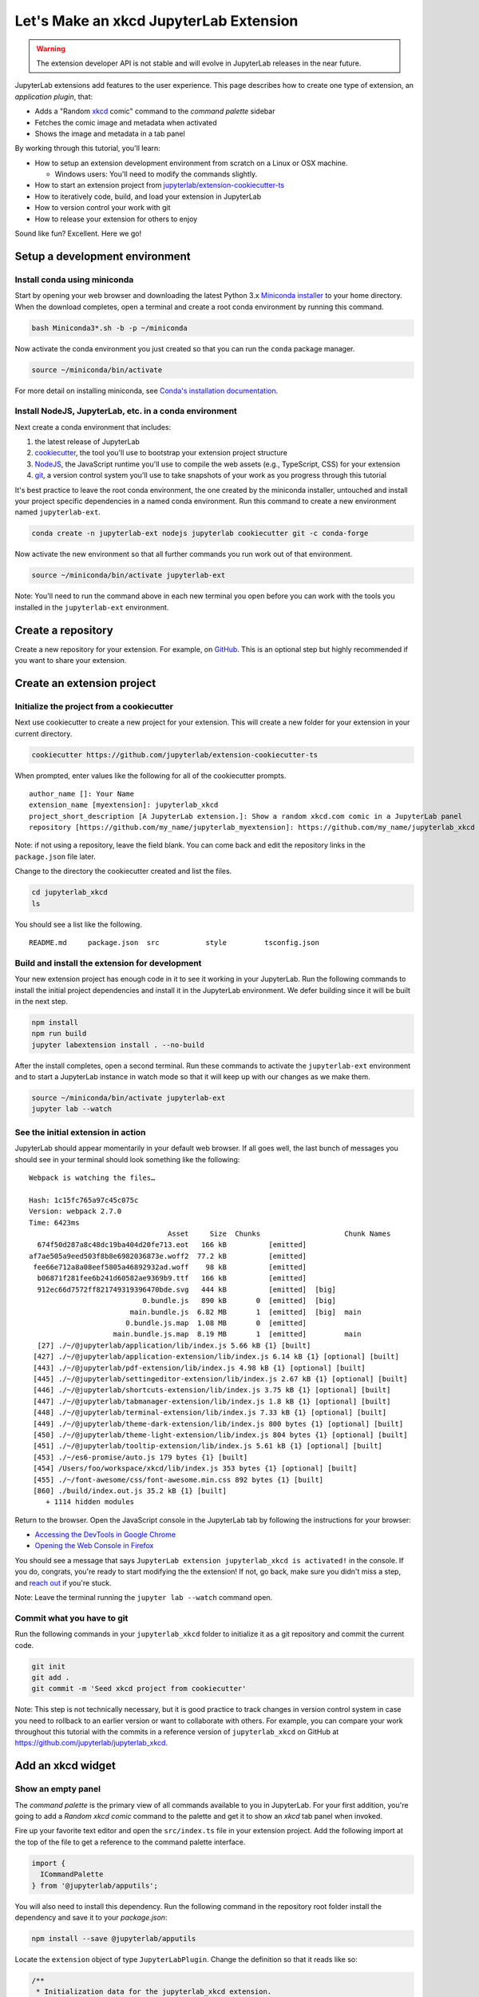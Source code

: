 .. _xkcd_extension_tutorial:

Let's Make an xkcd JupyterLab Extension
---------------------------------------

.. warning::

   The extension developer API is not stable and will evolve in JupyterLab
   releases in the near future.

JupyterLab extensions add features to the user experience. This page
describes how to create one type of extension, an *application plugin*,
that:

-  Adds a "Random `xkcd <https://xkcd.com>`__ comic" command to the
   *command palette* sidebar
-  Fetches the comic image and metadata when activated
-  Shows the image and metadata in a tab panel

By working through this tutorial, you'll learn:

-  How to setup an extension development environment from scratch on a
   Linux or OSX machine.

   -  Windows users: You'll need to modify the commands slightly.

-  How to start an extension project from
   `jupyterlab/extension-cookiecutter-ts <https://github.com/jupyterlab/extension-cookiecutter-ts>`__
-  How to iteratively code, build, and load your extension in JupyterLab
-  How to version control your work with git
-  How to release your extension for others to enjoy

|Completed xkcd extension screenshot|

Sound like fun? Excellent. Here we go!

Setup a development environment
~~~~~~~~~~~~~~~~~~~~~~~~~~~~~~~

Install conda using miniconda
^^^^^^^^^^^^^^^^^^^^^^^^^^^^^

Start by opening your web browser and downloading the latest Python 3.x
`Miniconda installer <https://conda.io/miniconda.html>`__ to your home
directory. When the download completes, open a terminal and create a
root conda environment by running this command.

.. code:: bash

    bash Miniconda3*.sh -b -p ~/miniconda

Now activate the conda environment you just created so that you can run
the ``conda`` package manager.

.. code:: bash

    source ~/miniconda/bin/activate

For more detail on installing miniconda, see
`Conda's installation documentation <https://conda.io/docs/user-guide/install/index.html>`__.

.. _install-nodejs-jupyterlab-etc-in-a-conda-environment:

Install NodeJS, JupyterLab, etc. in a conda environment
^^^^^^^^^^^^^^^^^^^^^^^^^^^^^^^^^^^^^^^^^^^^^^^^^^^^^^^

Next create a conda environment that includes:

1. the latest release of JupyterLab
2. `cookiecutter <https://github.com/audreyr/cookiecutter>`__, the tool
   you'll use to bootstrap your extension project structure
3. `NodeJS <https://nodejs.org>`__, the JavaScript runtime you'll use to
   compile the web assets (e.g., TypeScript, CSS) for your extension
4. `git <https://git-scm.com>`__, a version control system you'll use to
   take snapshots of your work as you progress through this tutorial

It's best practice to leave the root conda environment, the one created
by the miniconda installer, untouched and install your project specific
dependencies in a named conda environment. Run this command to create a
new environment named ``jupyterlab-ext``.

.. code:: bash

    conda create -n jupyterlab-ext nodejs jupyterlab cookiecutter git -c conda-forge

Now activate the new environment so that all further commands you run
work out of that environment.

.. code:: bash

    source ~/miniconda/bin/activate jupyterlab-ext

Note: You'll need to run the command above in each new terminal you open
before you can work with the tools you installed in the
``jupyterlab-ext`` environment.

Create a repository
~~~~~~~~~~~~~~~~~~~

Create a new repository for your extension. For example, on
`GitHub <https://help.github.com/articles/create-a-repo/>`__. This is an
optional step but highly recommended if you want to share your
extension.

Create an extension project
~~~~~~~~~~~~~~~~~~~~~~~~~~~

Initialize the project from a cookiecutter
^^^^^^^^^^^^^^^^^^^^^^^^^^^^^^^^^^^^^^^^^^

Next use cookiecutter to create a new project for your extension.
This will create a new folder for your extension in your current directory.

.. code:: bash

    cookiecutter https://github.com/jupyterlab/extension-cookiecutter-ts

When prompted, enter values like the following for all of the
cookiecutter prompts.

::

    author_name []: Your Name
    extension_name [myextension]: jupyterlab_xkcd
    project_short_description [A JupyterLab extension.]: Show a random xkcd.com comic in a JupyterLab panel
    repository [https://github.com/my_name/jupyterlab_myextension]: https://github.com/my_name/jupyterlab_xkcd

Note: if not using a repository, leave the field blank. You can come
back and edit the repository links in the ``package.json`` file later.

Change to the directory the cookiecutter created and list the files.

.. code:: bash

    cd jupyterlab_xkcd
    ls

You should see a list like the following.

::

    README.md     package.json  src           style         tsconfig.json

Build and install the extension for development
^^^^^^^^^^^^^^^^^^^^^^^^^^^^^^^^^^^^^^^^^^^^^^^

Your new extension project has enough code in it to see it working in
your JupyterLab. Run the following commands to install the initial
project dependencies and install it in the JupyterLab environment. We
defer building since it will be built in the next step.

.. code:: bash

    npm install
    npm run build
    jupyter labextension install . --no-build

After the install completes, open a second terminal. Run these commands
to activate the ``jupyterlab-ext`` environment and to start a JupyterLab
instance in watch mode so that it will keep up with our changes as we
make them.

.. code:: bash

    source ~/miniconda/bin/activate jupyterlab-ext
    jupyter lab --watch

See the initial extension in action
^^^^^^^^^^^^^^^^^^^^^^^^^^^^^^^^^^^

JupyterLab should appear momentarily in your default web browser. If all
goes well, the last bunch of messages you should see in your terminal
should look something like the following:

::

    Webpack is watching the files…

    Hash: 1c15fc765a97c45c075c
    Version: webpack 2.7.0
    Time: 6423ms
                                     Asset     Size  Chunks                    Chunk Names
      674f50d287a8c48dc19ba404d20fe713.eot   166 kB          [emitted]
    af7ae505a9eed503f8b8e6982036873e.woff2  77.2 kB          [emitted]
     fee66e712a8a08eef5805a46892932ad.woff    98 kB          [emitted]
      b06871f281fee6b241d60582ae9369b9.ttf   166 kB          [emitted]
      912ec66d7572ff821749319396470bde.svg   444 kB          [emitted]  [big]
                               0.bundle.js   890 kB       0  [emitted]  [big]
                            main.bundle.js  6.82 MB       1  [emitted]  [big]  main
                           0.bundle.js.map  1.08 MB       0  [emitted]
                        main.bundle.js.map  8.19 MB       1  [emitted]         main
      [27] ./~/@jupyterlab/application/lib/index.js 5.66 kB {1} [built]
     [427] ./~/@jupyterlab/application-extension/lib/index.js 6.14 kB {1} [optional] [built]
     [443] ./~/@jupyterlab/pdf-extension/lib/index.js 4.98 kB {1} [optional] [built]
     [445] ./~/@jupyterlab/settingeditor-extension/lib/index.js 2.67 kB {1} [optional] [built]
     [446] ./~/@jupyterlab/shortcuts-extension/lib/index.js 3.75 kB {1} [optional] [built]
     [447] ./~/@jupyterlab/tabmanager-extension/lib/index.js 1.8 kB {1} [optional] [built]
     [448] ./~/@jupyterlab/terminal-extension/lib/index.js 7.33 kB {1} [optional] [built]
     [449] ./~/@jupyterlab/theme-dark-extension/lib/index.js 800 bytes {1} [optional] [built]
     [450] ./~/@jupyterlab/theme-light-extension/lib/index.js 804 bytes {1} [optional] [built]
     [451] ./~/@jupyterlab/tooltip-extension/lib/index.js 5.61 kB {1} [optional] [built]
     [453] ./~/es6-promise/auto.js 179 bytes {1} [built]
     [454] /Users/foo/workspace/xkcd/lib/index.js 353 bytes {1} [optional] [built]
     [455] ./~/font-awesome/css/font-awesome.min.css 892 bytes {1} [built]
     [860] ./build/index.out.js 35.2 kB {1} [built]
        + 1114 hidden modules

Return to the browser. Open the JavaScript console in the JupyterLab tab
by following the instructions for your browser:

-  `Accessing the DevTools in Google
   Chrome <https://developer.chrome.com/devtools#access>`__
-  `Opening the Web Console in
   Firefox <https://developer.mozilla.org/en-US/docs/Tools/Web_Console/Opening_the_Web_Console>`__

You should see a message that says
``JupyterLab extension jupyterlab_xkcd is activated!`` in the console.
If you do, congrats, you're ready to start modifying the the extension!
If not, go back, make sure you didn't miss a step, and `reach
out <https://github.com/jupyterlab/jupyterlab/blob/master/README.md#getting-help>`__ if you're stuck.

Note: Leave the terminal running the ``jupyter lab --watch`` command
open.

Commit what you have to git
^^^^^^^^^^^^^^^^^^^^^^^^^^^

Run the following commands in your ``jupyterlab_xkcd`` folder to
initialize it as a git repository and commit the current code.

.. code:: bash

    git init
    git add .
    git commit -m 'Seed xkcd project from cookiecutter'

Note: This step is not technically necessary, but it is good practice to
track changes in version control system in case you need to rollback to
an earlier version or want to collaborate with others. For example, you
can compare your work throughout this tutorial with the commits in a
reference version of ``jupyterlab_xkcd`` on GitHub at
https://github.com/jupyterlab/jupyterlab_xkcd.

Add an xkcd widget
~~~~~~~~~~~~~~~~~~

Show an empty panel
^^^^^^^^^^^^^^^^^^^

The *command palette* is the primary view of all commands available to
you in JupyterLab. For your first addition, you're going to add a
*Random xkcd comic* command to the palette and get it to show an *xkcd*
tab panel when invoked.

Fire up your favorite text editor and open the ``src/index.ts`` file in
your extension project. Add the following import at the top of the file
to get a reference to the command palette interface.

.. code:: typescript

    import {
      ICommandPalette
    } from '@jupyterlab/apputils';

You will also need to install this dependency. Run the following command in the
repository root folder install the dependency and save it to your
`package.json`:

.. code:: bash

    npm install --save @jupyterlab/apputils

Locate the ``extension`` object of type ``JupyterLabPlugin``. Change the
definition so that it reads like so:

.. code:: typescript

    /**
     * Initialization data for the jupyterlab_xkcd extension.
     */
    const extension: JupyterLabPlugin<void> = {
      id: 'jupyterlab_xkcd',
      autoStart: true,
      requires: [ICommandPalette],
      activate: (app: JupyterLab, palette: ICommandPalette) => {
        console.log('JupyterLab extension jupyterlab_xkcd is activated!');
        console.log('ICommandPalette:', palette);
      }
    };

The ``requires`` attribute states that your plugin needs an object that
implements the ``ICommandPalette`` interface when it starts. JupyterLab
will pass an instance of ``ICommandPalette`` as the second parameter of
``activate`` in order to satisfy this requirement. Defining
``palette: ICommandPalette`` makes this instance available to your code
in that function. The second ``console.log`` line exists only so that
you can immediately check that your changes work.

Run the following to rebuild your extension.

.. code:: bash

    npm run build

When the build completes, return to the browser tab that opened when you
started JupyterLab. Refresh it and look in the console. You should see
the same activation message as before, plus the new message about the
ICommandPalette instance you just added. If you don't, check the output
of the build command for errors and correct your code.

::

    JupyterLab extension jupyterlab_xkcd is activated!
    ICommandPalette: Palette {_palette: CommandPalette}

Note that we had to run ``npm run build`` in order for the bundle to
update, because it is using the compiled JavaScript files in ``/lib``.
If you wish to avoid running ``npm run build`` after each change, you
can open a third terminal, and run the ``npm run watch`` command from
your extension directory, which will automatically compile the
TypeScript files as they change.

Now return to your editor. Add the following additional import to the
top of the file.

.. code:: typescript

    import {
      Widget
    } from '@phosphor/widgets';

Install this dependency as well:

.. code:: bash

    npm install --save @phosphor/widgets


Then modify the ``activate`` function again so that it has the following
code:

.. code-block:: typescript

      activate: (app: JupyterLab, palette: ICommandPalette) => {
        console.log('JupyterLab extension jupyterlab_xkcd is activated!');

        // Create a single widget
        let widget: Widget = new Widget();
        widget.id = 'xkcd-jupyterlab';
        widget.title.label = 'xkcd.com';
        widget.title.closable = true;

        // Add an application command
        const command: string = 'xkcd:open';
        app.commands.addCommand(command, {
          label: 'Random xkcd comic',
          execute: () => {
            if (!widget.isAttached) {
              // Attach the widget to the main work area if it's not there
              app.shell.addToMainArea(widget);
            }
            // Activate the widget
            app.shell.activateById(widget.id);
          }
        });

        // Add the command to the palette.
        palette.addItem({command, category: 'Tutorial'});
      }

The first new block of code creates a ``Widget`` instance, assigns it a
unique ID, gives it a label that will appear as its tab title, and makes
the tab closable by the user. The second block of code add a new command
labeled *Random xkcd comic* to JupyterLab. When the command executes,
it attaches the widget to the main display area if it is not already
present and then makes it the active tab. The last new line of code adds
the command to the command palette in a section called *Tutorial*.

Build your extension again using ``npm run build`` (unless you are using
``npm run watch`` already) and refresh the browser tab. Open the command
palette on the left side and type *xkcd*. Your *Random xkcd comic*
command should appear. Click it or select it with the keyboard and press
*Enter*. You should see a new, blank panel appear with the tab title
*xkcd.com*. Click the *x* on the tab to close it and activate the
command again. The tab should reappear. Finally, click one of the
launcher tabs so that the *xkcd.com* panel is still open but no longer
active. Now run the *Random xkcd comic* command one more time. The
single *xkcd.com* tab should come to the foreground.

|Empty xkcd extension panel|

If your widget is not behaving, compare your code with the reference
project state at the `01-show-a-panel
tag <https://github.com/jupyterlab/jupyterlab_xkcd/tree/0.33-01-show-a-panel>`__.
Once you've got everything working properly, git commit your changes and
carry on.

.. code-block:: bash

    git add .
    git commit -m 'Show xkcd command on panel'

Show a comic in the panel
^^^^^^^^^^^^^^^^^^^^^^^^^

You've got an empty panel. It's time to add a comic to it. Go back to
your code editor. Add the following code below the lines that create a
``Widget`` instance and above the lines that define the command.

.. code-block:: typescript

        // Add an image element to the panel
        let img = document.createElement('img');
        widget.node.appendChild(img);

        // Fetch info about a random comic
        fetch('https:////egszlpbmle.execute-api.us-east-1.amazonaws.com/prod').then(response => {
          return response.json();
        }).then(data => {
          img.src = data.img;
          img.alt = data.title;
          img.title = data.alt;
        });

The first two lines create a new HTML ``<img>`` element and add it to
the widget DOM node. The next lines make a request using the HTML
`fetch <https://developer.mozilla.org/en-US/docs/Web/API/Fetch_API/Using_Fetch>`__
API that returns information about a random xkcd comic, and set the
image source, alternate text, and title attributes based on the
response.

Rebuild your extension if necessary (``npm run build``), refresh your
browser tab, and run the *Random xkcd comic* command again. You should
now see a comic in the xkcd.com panel when it opens.

|Single xkcd extension panel|

Note that the comic is not centered in the panel nor does the panel
scroll if the comic is larger than the panel area. Also note that the
comic does not update no matter how many times you close and reopen the
panel. You'll address both of these problems in the upcoming sections.

If you don't see a comic at all, compare your code with the
`02-show-a-comic
tag <https://github.com/jupyterlab/jupyterlab_xkcd/tree/0.33-02-show-a-comic>`__
in the reference project. When it's working, make another git commit.

.. code:: bash

    git add .
    git commit -m 'Show a comic in the panel'

Improve the widget behavior
~~~~~~~~~~~~~~~~~~~~~~~~~~~

Center the comic and add attribution
^^^^^^^^^^^^^^^^^^^^^^^^^^^^^^^^^^^^

Open ``style/index.css`` in our extension project directory for editing.
Add the following lines to it.

.. code-block:: css

    .jp-xkcdWidget {
        display: flex;
        flex-direction: column;
        overflow: auto;
    }

    .jp-xkcdCartoon {
        margin: auto;
    }

    .jp-xkcdAttribution {
        margin: 20px auto;
    }

The first rule stacks content vertically within the widget panel and
lets the panel scroll when the content overflows. The other rules center
the cartoon and attribution badge horizontally and space them out
vertically.

Return to the ``index.ts`` file. Note that there is already an import of
the CSS file in the ``index.ts`` file. Modify the the ``activate``
function to apply the CSS classes and add the attribution badge markup.
The beginning of the function should read like the following:

.. code-block:: typescript
      :emphasize-lines: 9,13,16-22

      activate: (app: JupyterLab, palette: ICommandPalette) => {
        console.log('JupyterLab extension jupyterlab_xkcd is activated!');

        // Create a single widget
        let widget: Widget = new Widget();
        widget.id = 'xkcd-jupyterlab';
        widget.title.label = 'xkcd.com';
        widget.title.closable = true;
        widget.addClass('jp-xkcdWidget'); // new line

        // Add an image element to the panel
        let img = document.createElement('img');
        img.className = 'jp-xkcdCartoon'; // new line
        widget.node.appendChild(img);

        // New: add an attribution badge
        img.insertAdjacentHTML('afterend',
          `<div class="jp-xkcdAttribution">
            <a href="https://creativecommons.org/licenses/by-nc/2.5/" class="jp-xkcdAttribution" target="_blank">
              <img src="https://licensebuttons.net/l/by-nc/2.5/80x15.png" />
            </a>
          </div>`
        );

        // Keep all the remaining fetch and command lines the same
        // as before from here down ...

Build your extension if necessary (``npm run build``) and refresh your
JupyterLab browser tab. Invoke the *Random xkcd comic* command and
confirm the comic is centered with an attribution badge below it. Resize
the browser window or the panel so that the comic is larger than the
available area. Make sure you can scroll the panel over the entire area
of the comic.

|Styled xkcd panel with attribution|

If anything is misbehaving, compare your code with the reference project
`03-style-and-attribute
tag <https://github.com/jupyterlab/jupyterlab_xkcd/tree/0.33-03-style-and-attribute>`__.
When everything is working as expected, make another commit.

.. code:: bash

    git add .
    git commit -m 'Add styling, attribution'

Show a new comic on demand
^^^^^^^^^^^^^^^^^^^^^^^^^^

The ``activate`` function has grown quite long, and there's still more
functionality to add. You should refactor the code into two separate
parts:

1. An ``XkcdWidget`` that encapsulates the xkcd panel elements,
   configuration, and soon-to-be-added update behavior
2. An ``activate`` function that adds the widget instance to the UI and
   decide when the comic should refresh

Start by refactoring the widget code into the new ``XkcdWidget`` class.
Add the following additional import to the top of the file.

.. code-block:: typescript

    import {
      Message
    } from '@phosphor/messaging';

Install this dependency:

.. code:: bash

    npm install --save @phosphor/messaging


Then add the class just below the import statements in the ``index.ts``
file.

.. code-block:: typescript

    /**
     * An xckd comic viewer.
     */
    class XkcdWidget extends Widget {
      /**
       * Construct a new xkcd widget.
       */
      constructor() {
        super();

        this.id = 'xkcd-jupyterlab';
        this.title.label = 'xkcd.com';
        this.title.closable = true;
        this.addClass('jp-xkcdWidget');

        this.img = document.createElement('img');
        this.img.className = 'jp-xkcdCartoon';
        this.node.appendChild(this.img);

        this.img.insertAdjacentHTML('afterend',
          `<div class="jp-xkcdAttribution">
            <a href="https://creativecommons.org/licenses/by-nc/2.5/" class="jp-xkcdAttribution" target="_blank">
              <img src="https://licensebuttons.net/l/by-nc/2.5/80x15.png" />
            </a>
          </div>`
        );
      }

      /**
       * The image element associated with the widget.
       */
      readonly img: HTMLImageElement;

      /**
       * Handle update requests for the widget.
       */
      onUpdateRequest(msg: Message): void {
        fetch('https://egszlpbmle.execute-api.us-east-1.amazonaws.com/prod').then(response => {
          return response.json();
        }).then(data => {
          this.img.src = data.img;
          this.img.alt = data.title;
          this.img.title = data.alt;
        });
      }
    };

You've written all of the code before. All you've done is restructure it
to use instance variables and move the comic request to its own
function.

Next move the remaining logic in ``activate`` to a new, top-level
function just below the ``XkcdWidget`` class definition. Modify the code
to create a widget when one does not exist in the main JupyterLab area
or to refresh the comic in the exist widget when the command runs again.
The code for the ``activate`` function should read as follows after
these changes:

.. code-block:: typescript

    /**
     * Activate the xckd widget extension.
     */
    function activate(app: JupyterLab, palette: ICommandPalette) {
      console.log('JupyterLab extension jupyterlab_xkcd is activated!');

      // Create a single widget
      let widget: XkcdWidget = new XkcdWidget();

      // Add an application command
      const command: string = 'xkcd:open';
      app.commands.addCommand(command, {
        label: 'Random xkcd comic',
        execute: () => {
          if (!widget.isAttached) {
            // Attach the widget to the main work area if it's not there
            app.shell.addToMainArea(widget);
          }
          // Refresh the comic in the widget
          widget.update();
          // Activate the widget
          app.shell.activateById(widget.id);
        }
      });

      // Add the command to the palette.
      palette.addItem({ command, category: 'Tutorial' });
    };

Remove the ``activate`` function definition from the
``JupyterLabPlugin`` object and refer instead to the top-level function
like so:

.. code-block:: typescript

    const extension: JupyterLabPlugin<void> = {
      id: 'jupyterlab_xkcd',
      autoStart: true,
      requires: [ICommandPalette],
      activate: activate
    };

Make sure you retain the ``export default extension;`` line in the file.
Now build the extension again and refresh the JupyterLab browser tab.
Run the *Random xkcd comic* command more than once without closing the
panel. The comic should update each time you execute the command. Close
the panel, run the command, and it should both reappear and show a new
comic.

If anything is amiss, compare your code with the
`04-refactor-and-refresh
tag <https://github.com/jupyterlab/jupyterlab_xkcd/tree/0.33-04-refactor-and-refresh>`__
to debug. Once it's working properly, commit it.

.. code:: bash

    git add .
    git commit -m 'Refactor, refresh comic'

Restore panel state when the browser refreshes
^^^^^^^^^^^^^^^^^^^^^^^^^^^^^^^^^^^^^^^^^^^^^^

You may notice that every time you refresh your browser tab, the xkcd
panel disappears, even if it was open before you refreshed. Other open
panels, like notebooks, terminals, and text editors, all reappear and
return to where you left them in the panel layout. You can make your
extension behave this way too.

Update the imports at the top of your ``index.ts`` file so that the
entire list of import statements looks like the following:

.. code-block:: typescript
    :emphasize-lines: 2,6,9-11

    import {
      JupyterLab, JupyterLabPlugin, ILayoutRestorer // new
    } from '@jupyterlab/application';

    import {
      ICommandPalette, InstanceTracker // new
    } from '@jupyterlab/apputils';

    import {
      JSONExt // new
    } from '@phosphor/coreutils';

    import {
      Message
    } from '@phosphor/messaging';

    import {
      Widget
    } from '@phosphor/widgets';

    import '../style/index.css';


Install this dependency:

.. code:: bash

    npm install --save @phosphor/coreutils

Then, add the ``ILayoutRestorer`` interface to the ``JupyterLabPlugin``
definition. This addition passes the global ``LayoutRestorer`` to the
third parameter of the ``activate``.

.. code:: typescript

    const extension: JupyterLabPlugin<void> = {
      id: 'jupyterlab_xkcd',
      autoStart: true,
      requires: [ICommandPalette, ILayoutRestorer],
      activate: activate
    };

Finally, rewrite the ``activate`` function so that it:

1. Declares a widget variable, but does not create an instance
   immediately
2. Constructs an ``InstanceTracker`` and tells the ``ILayoutRestorer``
   to use it to save/restore panel state
3. Creates, tracks, shows, and refreshes the widget panel appropriately

.. code-block:: typescript

    function activate(app: JupyterLab, palette: ICommandPalette, restorer: ILayoutRestorer) {
      console.log('JupyterLab extension jupyterlab_xkcd is activated!');

      // Declare a widget variable
      let widget: XkcdWidget;

      // Add an application command
      const command: string = 'xkcd:open';
      app.commands.addCommand(command, {
        label: 'Random xkcd comic',
        execute: () => {
          if (!widget) {
            // Create a new widget if one does not exist
            widget = new XkcdWidget();
            widget.update();
          }
          if (!tracker.has(widget)) {
            // Track the state of the widget for later restoration
            tracker.add(widget);
          }
          if (!widget.isAttached) {
            // Attach the widget to the main work area if it's not there
            app.shell.addToMainArea(widget);
          } else {
            // Refresh the comic in the widget
            widget.update();
          }
          // Activate the widget
          app.shell.activateById(widget.id);
        }
      });

      // Add the command to the palette.
      palette.addItem({ command, category: 'Tutorial' });

      // Track and restore the widget state
      let tracker = new InstanceTracker<Widget>({ namespace: 'xkcd' });
      restorer.restore(tracker, {
        command,
        args: () => JSONExt.emptyObject,
        name: () => 'xkcd'
      });
    };

Rebuild your extension one last time and refresh your browser tab.
Execute the *Random xkcd comic* command and validate that the panel
appears with a comic in it. Refresh the browser tab again. You should
see an xkcd panel appear immediately without running the command. Close
the panel and refresh the browser tab. You should not see an xkcd tab
after the refresh.

Refer to the `05-restore-panel-state
tag <https://github.com/jupyterlab/jupyterlab_xkcd/tree/0.33-05-restore-panel-state>`__
if your extension is misbehaving. Make a commit when the state of your
extension persists properly.

.. code:: bash

    git add .
    git commit -m 'Restore panel state'

Congrats! You've implemented all of the behaviors laid out at the start
of this tutorial. Now how about sharing it with the world?

.. _publish-your-extension-to-npmjsorg:

Publish your extension to npmjs.org
~~~~~~~~~~~~~~~~~~~~~~~~~~~~~~~~~~~

npm is both a JavaScript package manager and the de facto registry for
JavaScript software. You can `sign up for an account on the npmjs.com
site <https://www.npmjs.com/signup>`__ or create an account from the
command line by running ``npm adduser`` and entering values when
prompted. Create an account now if you do not already have one. If you
already have an account, login by running ``npm login`` and answering
the prompts.

Next, open the project ``package.json`` file in your text editor. Prefix
the ``name`` field value with ``@your-npm-username>/`` so that the
entire field reads ``"name": "@your-npm-username/xkcd-extension"`` where
you've replaced the string ``your-npm-username`` with your real
username. Review the homepage, repository, license, and `other supported
package.json <https://docs.npmjs.com/files/package.json>`__ fields while
you have the file open. Then open the ``README.md`` file and adjust the
command in the *Installation* section so that it includes the full,
username-prefixed package name you just included in the ``package.json``
file. For example:

.. code:: bash

    jupyter labextension install @your-npm-username/xkcd-extension

Return to your terminal window and make one more git commit:

.. code:: bash

    git add .
    git commit -m 'Prepare to publish package'

Now run the following command to publish your package:

.. code:: bash

    npm publish --access=public

Check that your package appears on the npm website. You can either
search for it from the homepage or visit
``https://www.npmjs.com/package/@your-username/jupyterlab_xkcd``
directly. If it doesn't appear, make sure you've updated the package
name properly in the ``package.json`` and run the npm command correctly.
Compare your work with the state of the reference project at the
`06-prepare-to-publish
tag <https://github.com/jupyterlab/jupyterlab_xkcd/tree/0.33-06-prepare-to-publish>`__
for further debugging.

|Extension page on npmjs.com|

You can now try installing your extension as a user would. Open a new
terminal and run the following commands, again substituting your npm
username where appropriate:

.. code:: bash

    conda create -n jupyterlab-xkcd jupyterlab nodejs
    source activate jupyterlab-xkcd
    jupyter labextension install @your-npm-username/xkcd-extension
    jupyter lab

You should see a fresh JupyterLab browser tab appear. When it does,
execute the *Random xkcd comic* command to prove that your extension
works when installed from npm.

Learn more
~~~~~~~~~~

You've completed the tutorial. Nicely done! If you want to keep
learning, here are some suggestions about what to try next:

-  Assign a hotkey to the *Random xkcd comic* command.
-  Make the image a link to the comic on https://xkcd.com.
-  Push your extension git repository to GitHub.
-  Give users the ability to pin comics in separate, permanent panels.
-  Learn how to write `other kinds of
   extensions <./extension_dev.html>`__.

.. |Completed xkcd extension screenshot| image:: xkcd_tutorial_complete.png
.. |Empty xkcd extension panel| image:: xkcd_tutorial_empty.png
.. |Single xkcd extension panel| image:: xkcd_tutorial_single.png
.. |Styled xkcd panel with attribution| image:: xkcd_tutorial_complete.png
.. |Extension page on npmjs.com| image:: xkcd_tutorial_npm.png

